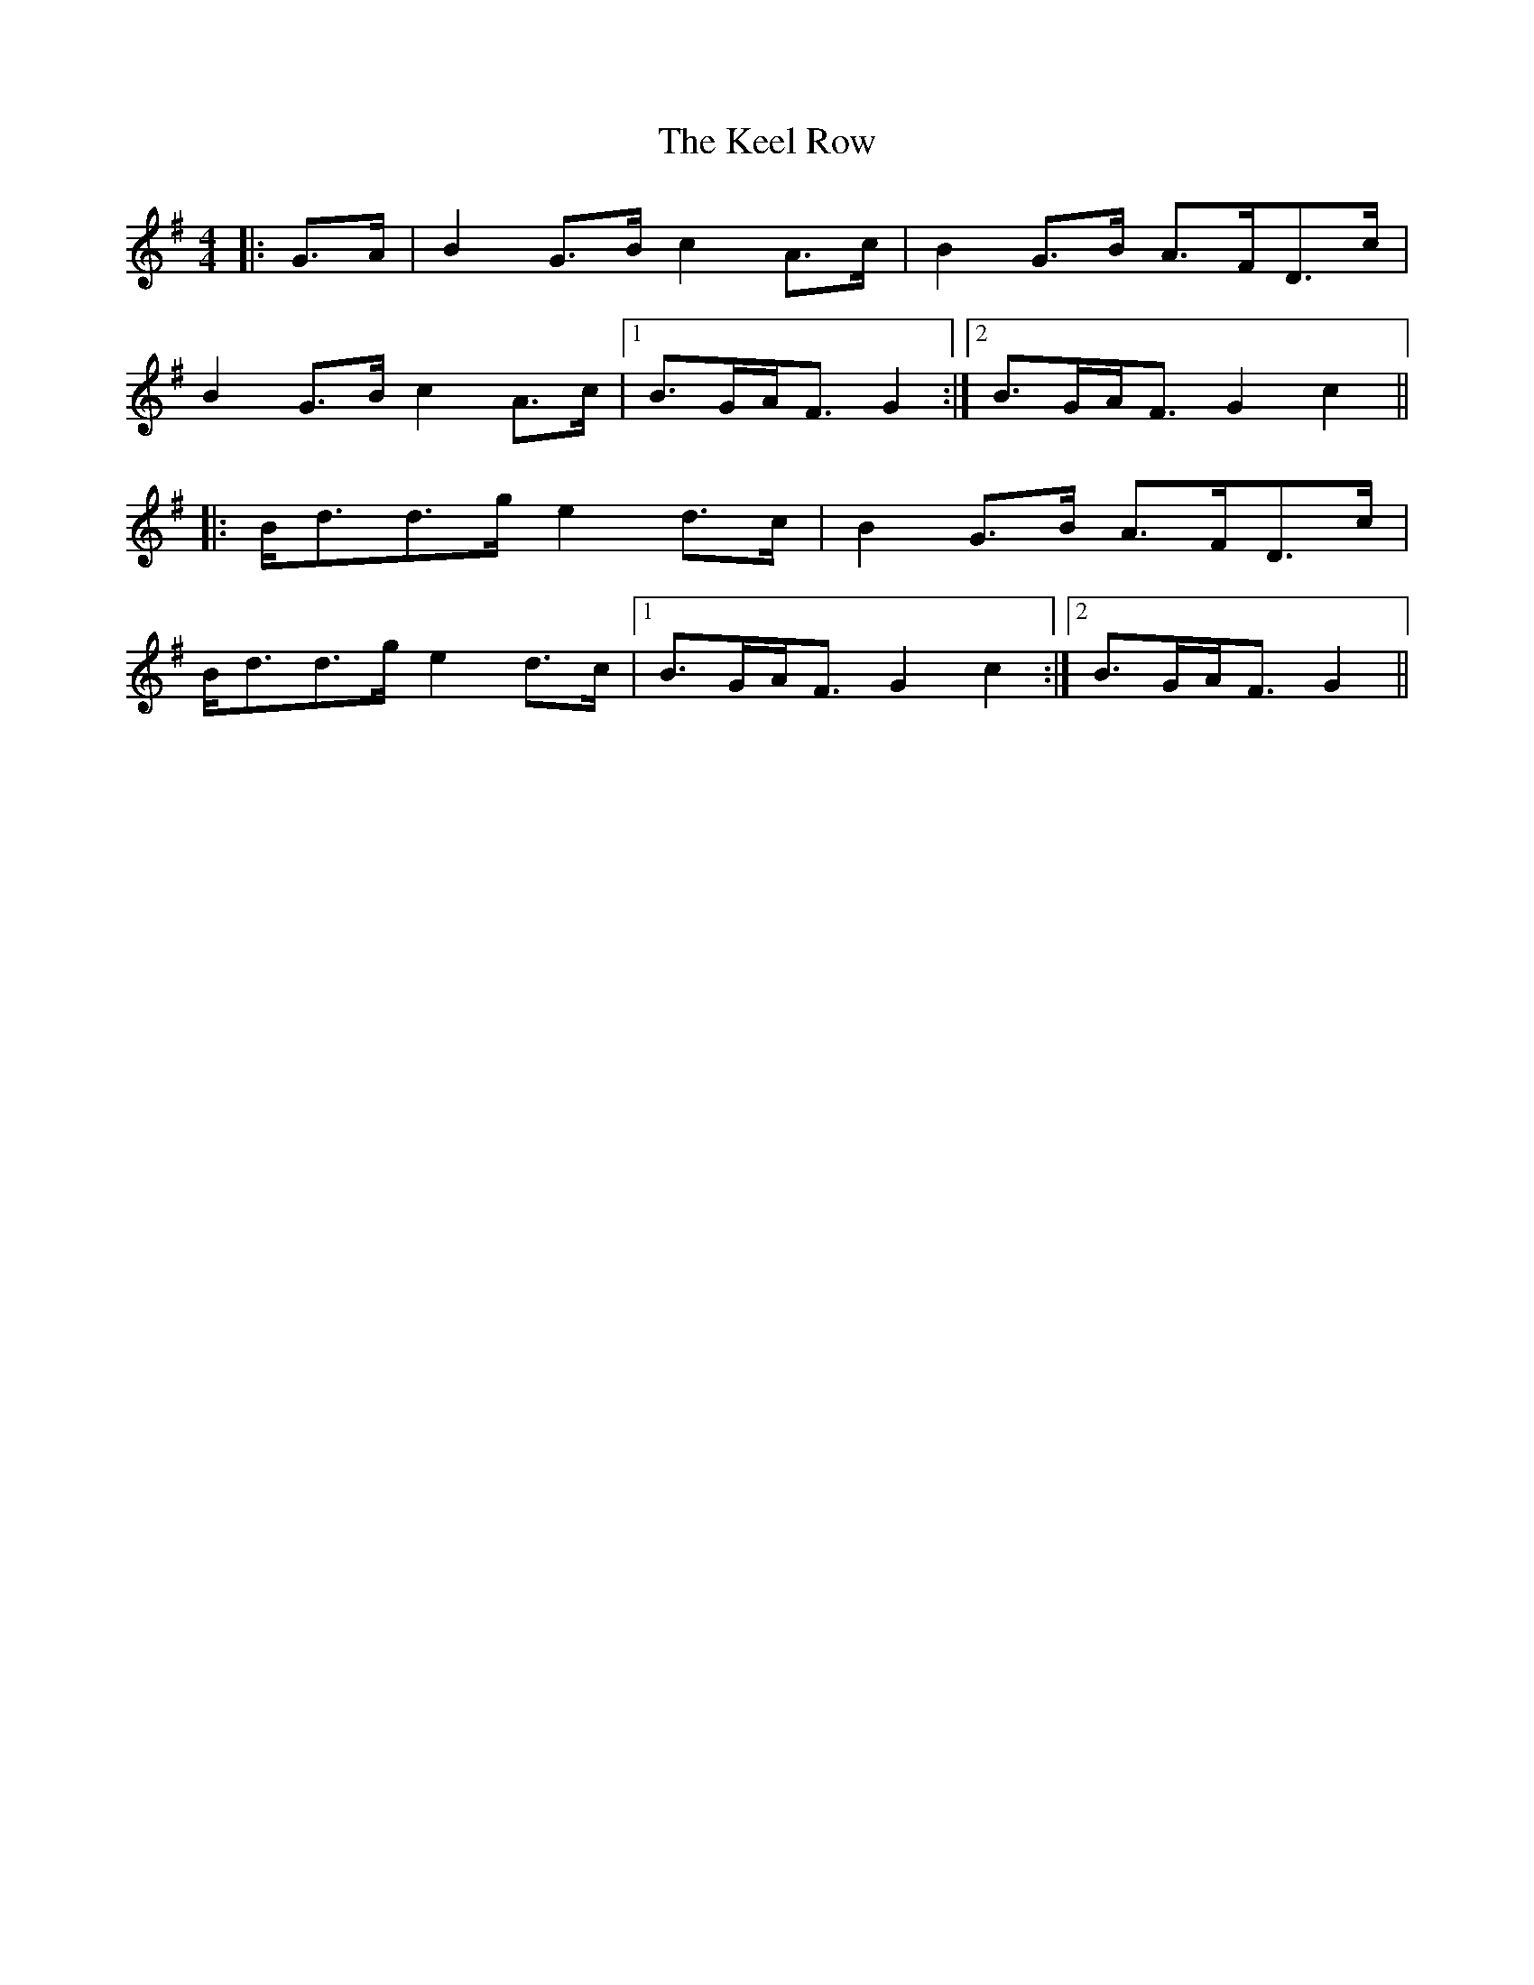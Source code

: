X: 21240
T: Keel Row, The
R: strathspey
M: 4/4
K: Gmajor
|:G>A|B2 G>B c2 A>c|B2 G>B A>FD>c|
B2 G>B c2 A>c|1 B>GA<F G2:|2 B>GA<F G2 c2||
|:B<dd>g e2 d>c|B2 G>B A>FD>c|
B<dd>g e2 d>c|1 B>GA<F G2 c2:|2 B>GA<F G2||

